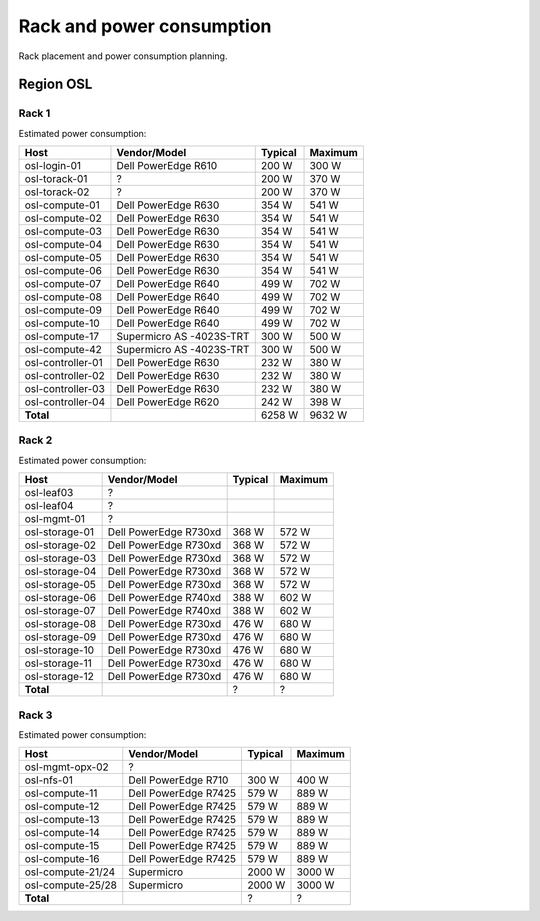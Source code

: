 ==========================
Rack and power consumption
==========================

Rack placement and power consumption planning.

Region OSL
----------

Rack 1
~~~~~~

.. image:: images/osl-rack-1.png

Estimated power consumption:

================= ========================== ========= =========
 Host              Vendor/Model               Typical   Maximum
================= ========================== ========= =========
osl-login-01      Dell PowerEdge R610        200 W     300 W
osl-torack-01     ?                          200 W     370 W
osl-torack-02     ?                          200 W     370 W
osl-compute-01    Dell PowerEdge R630        354 W     541 W
osl-compute-02    Dell PowerEdge R630        354 W     541 W
osl-compute-03    Dell PowerEdge R630        354 W     541 W
osl-compute-04    Dell PowerEdge R630        354 W     541 W
osl-compute-05    Dell PowerEdge R630        354 W     541 W
osl-compute-06    Dell PowerEdge R630        354 W     541 W
osl-compute-07    Dell PowerEdge R640        499 W     702 W
osl-compute-08    Dell PowerEdge R640        499 W     702 W
osl-compute-09    Dell PowerEdge R640        499 W     702 W
osl-compute-10    Dell PowerEdge R640        499 W     702 W
osl-compute-17    Supermicro AS -4023S-TRT   300 W     500 W
osl-compute-42    Supermicro AS -4023S-TRT   300 W     500 W
osl-controller-01 Dell PowerEdge R630        232 W     380 W
osl-controller-02 Dell PowerEdge R630        232 W     380 W
osl-controller-03 Dell PowerEdge R630        232 W     380 W
osl-controller-04 Dell PowerEdge R620        242 W     398 W
**Total**                                    6258 W    9632 W
================= ========================== ========= =========


Rack 2
~~~~~~

.. image:: images/osl-rack-2.png

Estimated power consumption:

================= ========================== ========= =========
 Host              Vendor/Model               Typical   Maximum
================= ========================== ========= =========
osl-leaf03        ?                          
osl-leaf04        ?                          
osl-mgmt-01       ?                          
osl-storage-01    Dell PowerEdge R730xd      368 W     572 W
osl-storage-02    Dell PowerEdge R730xd      368 W     572 W
osl-storage-03    Dell PowerEdge R730xd      368 W     572 W
osl-storage-04    Dell PowerEdge R730xd      368 W     572 W
osl-storage-05    Dell PowerEdge R730xd      368 W     572 W
osl-storage-06    Dell PowerEdge R740xd      388 W     602 W
osl-storage-07    Dell PowerEdge R740xd      388 W     602 W
osl-storage-08    Dell PowerEdge R730xd      476 W     680 W
osl-storage-09    Dell PowerEdge R730xd      476 W     680 W
osl-storage-10    Dell PowerEdge R730xd      476 W     680 W
osl-storage-11    Dell PowerEdge R730xd      476 W     680 W
osl-storage-12    Dell PowerEdge R730xd      476 W     680 W
**Total**                                    ?         ?
================= ========================== ========= =========


Rack 3
~~~~~~

.. image:: images/osl-rack-3.png

Estimated power consumption:

================= ========================== ========= =========
 Host              Vendor/Model               Typical   Maximum
================= ========================== ========= =========
osl-mgmt-opx-02   ?                          
osl-nfs-01        Dell PowerEdge R710        300 W     400 W
osl-compute-11    Dell PowerEdge R7425       579 W     889 W
osl-compute-12    Dell PowerEdge R7425       579 W     889 W
osl-compute-13    Dell PowerEdge R7425       579 W     889 W
osl-compute-14    Dell PowerEdge R7425       579 W     889 W
osl-compute-15    Dell PowerEdge R7425       579 W     889 W
osl-compute-16    Dell PowerEdge R7425       579 W     889 W
osl-compute-21/24 Supermicro                 2000 W    3000 W
osl-compute-25/28 Supermicro                 2000 W    3000 W
**Total**                                    ?         ?
================= ========================== ========= =========
